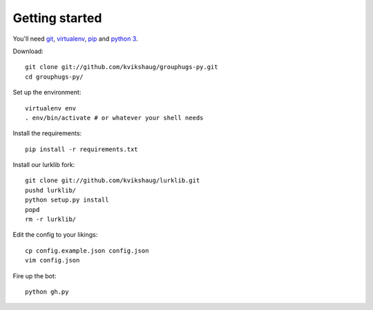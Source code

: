 Getting started
===============

You'll need `git`_, `virtualenv`_, `pip`_ and `python 3`_.

.. _git: http://git-scm.com/
.. _virtualenv: http://www.virtualenv.org/en/latest/
.. _pip: http://www.pip-installer.org/en/latest/
.. _python 3: http://www.python.org/download/releases/3.3.1/

Download::

    git clone git://github.com/kvikshaug/grouphugs-py.git
    cd grouphugs-py/

Set up the environment::

    virtualenv env
    . env/bin/activate # or whatever your shell needs

Install the requirements::

    pip install -r requirements.txt

Install our lurklib fork::

    git clone git://github.com/kvikshaug/lurklib.git
    pushd lurklib/
    python setup.py install
    popd
    rm -r lurklib/

Edit the config to your likings::

    cp config.example.json config.json
    vim config.json

Fire up the bot::

    python gh.py
